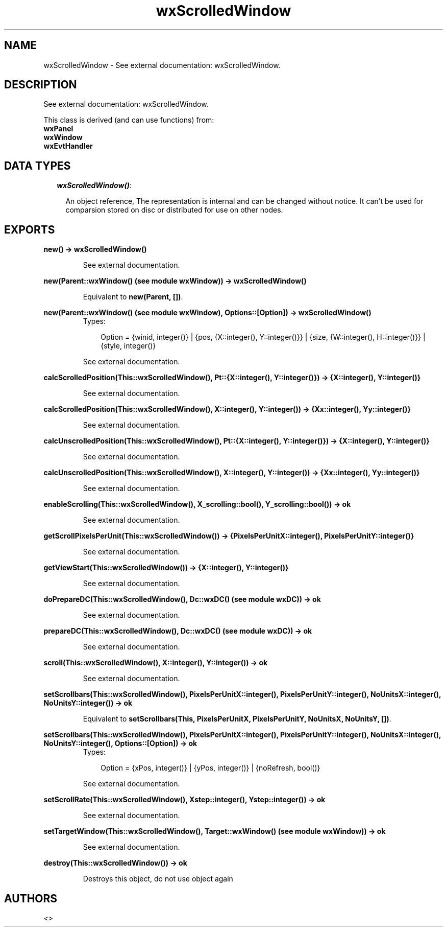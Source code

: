 .TH wxScrolledWindow 3 "wxErlang 0.99" "" "Erlang Module Definition"
.SH NAME
wxScrolledWindow \- See external documentation: wxScrolledWindow.
.SH DESCRIPTION
.LP
See external documentation: wxScrolledWindow\&.
.LP
This class is derived (and can use functions) from: 
.br
\fBwxPanel\fR\& 
.br
\fBwxWindow\fR\& 
.br
\fBwxEvtHandler\fR\& 
.SH "DATA TYPES"

.RS 2
.TP 2
.B
\fIwxScrolledWindow()\fR\&:

.RS 2
.LP
An object reference, The representation is internal and can be changed without notice\&. It can\&'t be used for comparsion stored on disc or distributed for use on other nodes\&.
.RE
.RE
.SH EXPORTS
.LP
.B
new() -> wxScrolledWindow()
.br
.RS
.LP
See external documentation\&.
.RE
.LP
.B
new(Parent::wxWindow() (see module wxWindow)) -> wxScrolledWindow()
.br
.RS
.LP
Equivalent to \fBnew(Parent, [])\fR\&\&.
.RE
.LP
.B
new(Parent::wxWindow() (see module wxWindow), Options::[Option]) -> wxScrolledWindow()
.br
.RS
.TP 3
Types:

Option = {winid, integer()} | {pos, {X::integer(), Y::integer()}} | {size, {W::integer(), H::integer()}} | {style, integer()}
.br
.RE
.RS
.LP
See external documentation\&.
.RE
.LP
.B
calcScrolledPosition(This::wxScrolledWindow(), Pt::{X::integer(), Y::integer()}) -> {X::integer(), Y::integer()}
.br
.RS
.LP
See external documentation\&.
.RE
.LP
.B
calcScrolledPosition(This::wxScrolledWindow(), X::integer(), Y::integer()) -> {Xx::integer(), Yy::integer()}
.br
.RS
.LP
See external documentation\&.
.RE
.LP
.B
calcUnscrolledPosition(This::wxScrolledWindow(), Pt::{X::integer(), Y::integer()}) -> {X::integer(), Y::integer()}
.br
.RS
.LP
See external documentation\&.
.RE
.LP
.B
calcUnscrolledPosition(This::wxScrolledWindow(), X::integer(), Y::integer()) -> {Xx::integer(), Yy::integer()}
.br
.RS
.LP
See external documentation\&.
.RE
.LP
.B
enableScrolling(This::wxScrolledWindow(), X_scrolling::bool(), Y_scrolling::bool()) -> ok
.br
.RS
.LP
See external documentation\&.
.RE
.LP
.B
getScrollPixelsPerUnit(This::wxScrolledWindow()) -> {PixelsPerUnitX::integer(), PixelsPerUnitY::integer()}
.br
.RS
.LP
See external documentation\&.
.RE
.LP
.B
getViewStart(This::wxScrolledWindow()) -> {X::integer(), Y::integer()}
.br
.RS
.LP
See external documentation\&.
.RE
.LP
.B
doPrepareDC(This::wxScrolledWindow(), Dc::wxDC() (see module wxDC)) -> ok
.br
.RS
.LP
See external documentation\&.
.RE
.LP
.B
prepareDC(This::wxScrolledWindow(), Dc::wxDC() (see module wxDC)) -> ok
.br
.RS
.LP
See external documentation\&.
.RE
.LP
.B
scroll(This::wxScrolledWindow(), X::integer(), Y::integer()) -> ok
.br
.RS
.LP
See external documentation\&.
.RE
.LP
.B
setScrollbars(This::wxScrolledWindow(), PixelsPerUnitX::integer(), PixelsPerUnitY::integer(), NoUnitsX::integer(), NoUnitsY::integer()) -> ok
.br
.RS
.LP
Equivalent to \fBsetScrollbars(This, PixelsPerUnitX, PixelsPerUnitY, NoUnitsX, NoUnitsY, [])\fR\&\&.
.RE
.LP
.B
setScrollbars(This::wxScrolledWindow(), PixelsPerUnitX::integer(), PixelsPerUnitY::integer(), NoUnitsX::integer(), NoUnitsY::integer(), Options::[Option]) -> ok
.br
.RS
.TP 3
Types:

Option = {xPos, integer()} | {yPos, integer()} | {noRefresh, bool()}
.br
.RE
.RS
.LP
See external documentation\&.
.RE
.LP
.B
setScrollRate(This::wxScrolledWindow(), Xstep::integer(), Ystep::integer()) -> ok
.br
.RS
.LP
See external documentation\&.
.RE
.LP
.B
setTargetWindow(This::wxScrolledWindow(), Target::wxWindow() (see module wxWindow)) -> ok
.br
.RS
.LP
See external documentation\&.
.RE
.LP
.B
destroy(This::wxScrolledWindow()) -> ok
.br
.RS
.LP
Destroys this object, do not use object again
.RE
.SH AUTHORS
.LP

.I
<>
